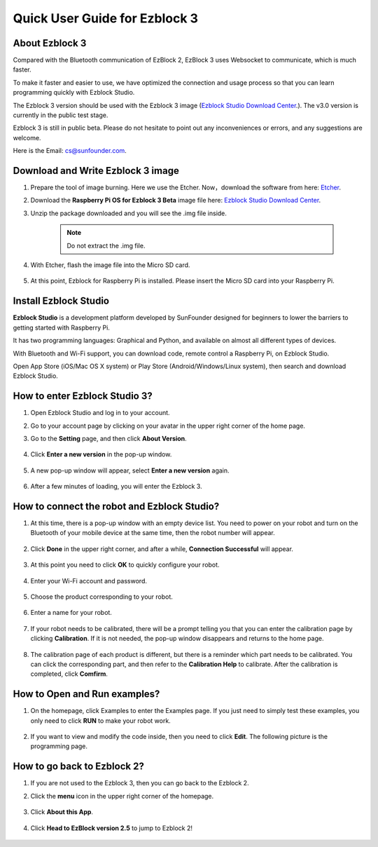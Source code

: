 Quick User Guide for Ezblock 3
=====================================

About Ezblock 3
----------------------

Compared with the Bluetooth communication of EzBlock 2, EzBlock 3 uses Websocket to communicate, which is much faster.

To make it faster and easier to use, we have optimized the connection and usage process so that you can learn programming quickly with Ezblock Studio.

The Ezblock 3 version should be used with the Ezblock 3 image (`Ezblock Studio Download Center <https://ezblock.cc/download/index.html>`_.). The v3.0 version is currently in the public test stage. 

Ezblock 3 is still in public beta. Please do not hesitate to point out any inconveniences or errors, and any suggestions are welcome.

Here is the Email: cs@sunfounder.com.

Download and Write Ezblock 3 image
------------------------------------

1. Prepare the tool of image burning. Here we use the Etcher. Now，download the software from here: `Etcher <https://www.balena.io/etcher/>`_.

#. Download the **Raspberry Pi OS for Ezblock 3 Beta** image file here: `Ezblock Studio Download Center <https://ezblock.cc/download/index.html>`_.

#. Unzip the package downloaded and you will see the .img file inside.

    .. note::
        Do not extract the .img file.


#. With Etcher, flash the image file into the Micro SD card.

    .. image:: img/burning1.png
        :width: 600
        :align: center

#. At this point, Ezblock for Raspberry Pi is installed. Please insert the Micro SD card into your Raspberry Pi.

    .. image:: img/burning2.png
        :align: center

Install Ezblock Studio
-------------------------------

**Ezblock Studio** is a development platform developed by SunFounder designed for beginners to lower the barriers to getting started with Raspberry Pi. 

It has two programming languages: Graphical and Python, and available on almost all different types of devices.

With Bluetooth and Wi-Fi support, you can download code, remote control a Raspberry Pi, on Ezblock Studio.

Open App Store (iOS/Mac OS X system) or Play Store (Android/Windows/Linux system), then search and download Ezblock Studio.

.. image:: img/IMG_0407.PNG
    :align: center

How to enter Ezblock Studio 3?
------------------------------------------------------

1. Open Ezblock Studio and log in to your account.
#. Go to your account page by clicking on your avatar in the upper right corner of the home page.
#. Go to the **Setting** page, and then click **About Version**.

    .. image:: img/imgIMG_0381.PNG
        :width: 600
        :align: center

#. Click **Enter a new version** in the pop-up window.

    .. image:: img/imgIMG_0382.PNG
            :align: center

#. A new pop-up window will appear, select **Enter a new version** again.

    .. image:: img/imgIMG_0383.PNG
        :align: center

#. After a few minutes of loading, you will enter the Ezblock 3.

How to connect the robot and Ezblock Studio?
------------------------------------------------------

1. At this time, there is a pop-up window with an empty device list. You need to power on your robot and turn on the Bluetooth of your mobile device at the same time, then the robot number will appear.

    .. image:: img/imgIMG_0388.PNG
        :align: center

#. Click **Done** in the upper right corner, and after a while, **Connection Successful** will appear.

    .. image:: img/imgIMG_0391.PNG
        :align: center

#. At this point you need to click **OK** to quickly configure your robot.

    .. image:: img/imgIMG_0395.PNG
        :align: center

#. Enter your Wi-Fi account and password.

    .. image:: img/imgIMG_0396.PNG
        :align: center
#. Choose the product corresponding to your robot.

    .. image:: img/imgIMG_0398.PNG
        :align: center

#. Enter a name for your robot.

    .. image:: img/imgIMG_0399.PNG
        :align: center

#. If your robot needs to be calibrated, there will be a prompt telling you that you can enter the calibration page by clicking **Calibration**. If it is not needed, the pop-up window disappears and returns to the home page.

    .. image:: img/imgIMG_0401.PNG
        :align: center
#. The calibration page of each product is different, but there is a reminder which part needs to be calibrated. You can click the corresponding part, and then refer to the **Calibration Help** to calibrate. After the calibration is completed, click **Comfirm**.

    .. image:: img/imgIMG_0403.PNG
        :align: center

How to Open and Run examples?
-----------------------------------
1. On the homepage, click Examples to enter the Examples page. If you just need to simply test these examples, you only need to click **RUN** to make your robot work.

    .. image:: img/imgIMG_0392.PNG
        :align: center

#. If you want to view and modify the code inside, then you need to click **Edit**. The following picture is the programming page.

    .. image:: img/imgIMG_0393.PNG
        :align: center


How to go back to Ezblock 2?
------------------------

1. If you are not used to the Ezblock 3, then you can go back to the Ezblock 2.
#. Click the **menu** icon in the upper right corner of the homepage.

    .. image:: img/imgIMG_0406.png
        :align: center

#. Click **About this App**.

    .. image:: img/imgIMG_0405.png
        :align: center

#. Click **Head to EzBlock version 2.5** to jump to Ezblock 2!

    .. image:: img/imgIMG_0404.png
        :align: center